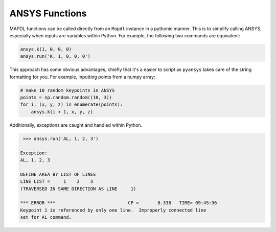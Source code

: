ANSYS Functions
===============
MAPDL functions can be called directly from an ``Mapdl`` instance in a
pythonic manner.  This is to simplify calling ANSYS, especially when
inputs are variables within Python.  For example, the following two
commands are equivalent:

.. code:: python

    ansys.k(1, 0, 0, 0)
    ansys.run('K, 1, 0, 0, 0')

This approach has some obvious advantages, chiefly that it's a easier
to script as ``pyansys`` takes care of the string formatting for you.
For example, inputting points from a numpy array:

.. code:: python

   # make 10 random keypoints in ANSYS
   points = np.random.random((10, 3))
   for i, (x, y, z) in enumerate(points):
       ansys.k(i + 1, x, y, z)

Additionally, exceptions are caught and handled within Python.

.. code:: python

    >>> ansys.run('AL, 1, 2, 3')

   Exception: 
   AL, 1, 2, 3

   DEFINE AREA BY LIST OF LINES
   LINE LIST =     1    2    3
   (TRAVERSED IN SAME DIRECTION AS LINE     1)

   *** ERROR ***                           CP =       0.338   TIME= 09:45:36
   Keypoint 1 is referenced by only one line.  Improperly connected line   
   set for AL command.                                                     


..
   Available Commands
   ==================
   .. autoclass:: pyansys.mapdl_functions._MapdlCommands
       :members:
